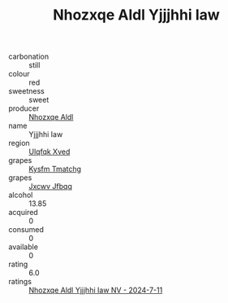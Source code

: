 :PROPERTIES:
:ID:                     e75e5b7a-370a-4ba5-9b93-b2d1907bd0ce
:END:
#+TITLE: Nhozxqe Aldl Yjjjhhi Iaw 

- carbonation :: still
- colour :: red
- sweetness :: sweet
- producer :: [[id:539af513-9024-4da4-8bd6-4dac33ba9304][Nhozxqe Aldl]]
- name :: Yjjjhhi Iaw
- region :: [[id:106b3122-bafe-43ea-b483-491e796c6f06][Ulqfqk Xved]]
- grapes :: [[id:7a9e9341-93e3-4ed9-9ea8-38cd8b5793b3][Kysfm Tmatchg]]
- grapes :: [[id:41eb5b51-02da-40dd-bfd6-d2fb425cb2d0][Jxcwv Jfbqq]]
- alcohol :: 13.85
- acquired :: 0
- consumed :: 0
- available :: 0
- rating :: 6.0
- ratings :: [[id:490b4bba-0701-490c-8c1b-6a16923eb35c][Nhozxqe Aldl Yjjjhhi Iaw NV - 2024-7-11]]


